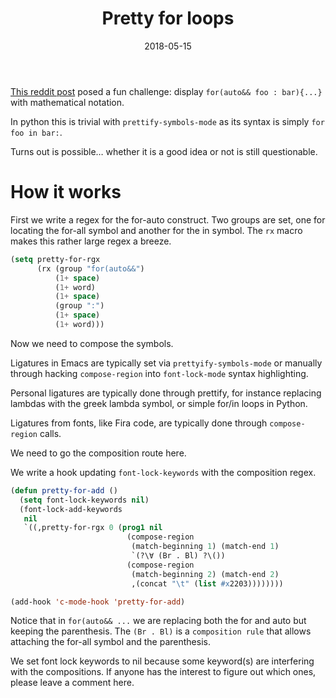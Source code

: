 #+TITLE: Pretty for loops
#+SLUG: pretty-for-loops
#+DATE: 2018-05-15
#+CATEGORIES: emacs c c++
#+SUMMARY: Displaying C loops with math notation
#+DRAFT: false

[[https://www.reddit.com/r/emacs/comments/8jlmcr/display_for_each_loops_in_a_mathematical_maner/][This reddit post]] posed a fun challenge: display ~for(auto&& foo : bar){...}~ with mathematical notation.

In python this is trivial with ~prettify-symbols-mode~ as its syntax is simply ~for foo in bar:~.

[[file:/img/pretty-for-loops.png]]

Turns out is possible... whether it is a good idea or not is still questionable.

* How it works

First we write a regex for the for-auto construct. Two groups are set, one for
locating the for-all symbol and another for the in symbol. The ~rx~ macro makes
this rather large regex a breeze.

#+BEGIN_SRC lisp
(setq pretty-for-rgx
      (rx (group "for(auto&&")
          (1+ space)
          (1+ word)
          (1+ space)
          (group ":")
          (1+ space)
          (1+ word)))
#+END_SRC

Now we need to compose the symbols.

Ligatures in Emacs are typically set via ~prettyify-symbols-mode~ or manually
through hacking ~compose-region~ into ~font-lock-mode~ syntax highlighting.

Personal ligatures are typically done through prettify, for instance replacing
lambdas with the greek lambda symbol, or simple for/in loops in Python.

Ligatures from fonts, like Fira code, are typically done through
~compose-region~ calls.

We need to go the composition route here.

We write a hook updating ~font-lock-keywords~ with the composition regex.

#+BEGIN_SRC lisp
(defun pretty-for-add ()
  (setq font-lock-keywords nil)
  (font-lock-add-keywords
   nil
   `((,pretty-for-rgx 0 (prog1 nil
                          (compose-region
                           (match-beginning 1) (match-end 1)
                           `(?\∀ (Br . Bl) ?\())
                          (compose-region
                           (match-beginning 2) (match-end 2)
                           ,(concat "\t" (list #x2203))))))))

(add-hook 'c-mode-hook 'pretty-for-add)
#+END_SRC

Notice that in ~for(auto&& ...~ we are replacing both the for and auto but keeping
the parenthesis. The ~(Br . Bl)~ is a ~composition rule~ that allows attaching
the for-all symbol and the parenthesis.

We set font lock keywords to nil because some keyword(s) are interfering with
the compositions. If anyone has the interest to figure out which ones, please
leave a comment here.
